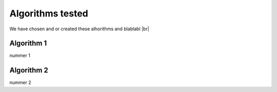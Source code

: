 Algorithms tested
===================
We have chosen and or created these alhorithms and blablabl |br|


Algorithm 1
-----------------------
nummer 1



Algorithm 2
-----------------------
nummer 2 


.. |br| raw:: html

   <br />